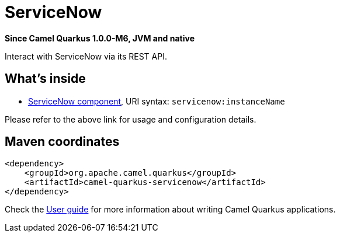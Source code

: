 // Do not edit directly!
// This file was generated by camel-quarkus-package-maven-plugin:update-extension-doc-page

[[servicenow]]
= ServiceNow

*Since Camel Quarkus 1.0.0-M6, JVM and native*

Interact with ServiceNow via its REST API.

== What's inside

* https://camel.apache.org/components/latest/servicenow-component.html[ServiceNow component], URI syntax: `servicenow:instanceName`

Please refer to the above link for usage and configuration details.

== Maven coordinates

[source,xml]
----
<dependency>
    <groupId>org.apache.camel.quarkus</groupId>
    <artifactId>camel-quarkus-servicenow</artifactId>
</dependency>
----

Check the xref:user-guide.adoc[User guide] for more information about writing Camel Quarkus applications.
